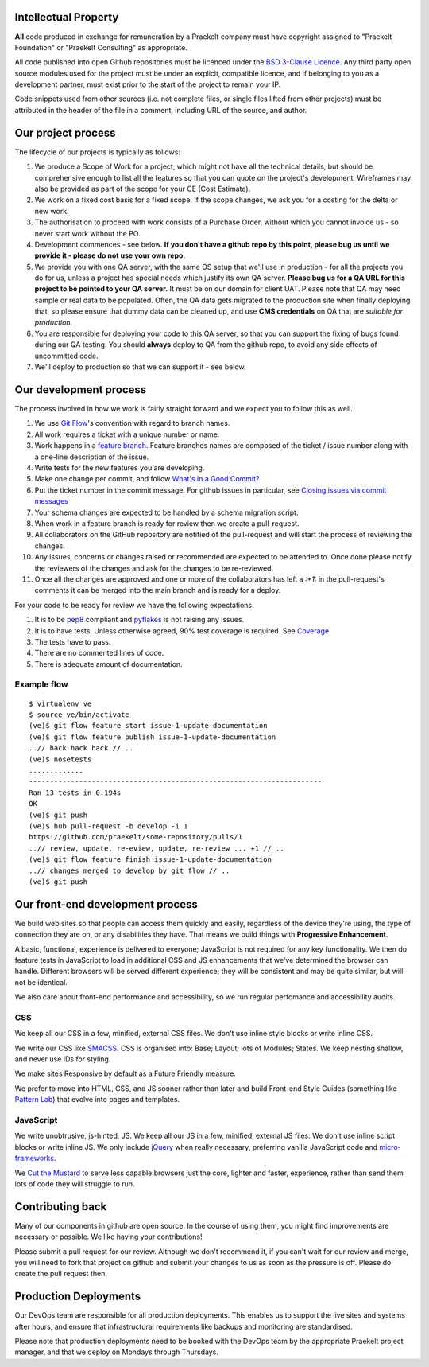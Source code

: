 Intellectual Property
=====================

**All** code produced in exchange for remuneration by a Praekelt company must
have copyright assigned to "Praekelt Foundation" or "Praekelt Consulting"
as appropriate.

All code published into open Github repositories must be licenced under the
`BSD 3-Clause Licence`_. Any third party open source modules used for the project
must be under an explicit, compatible licence, and if belonging to you as
a development partner, must exist prior to the start of the project to
remain your IP.

Code snippets used from other sources (i.e. not complete files, or single files
lifted from other projects) must be attributed in the header of the file in a
comment, including URL of the source, and author.

Our project process
===================

The lifecycle of our projects is typically as follows:

1. We produce a Scope of Work for a project, which might not have all the
   technical details, but should be comprehensive enough to list all the
   features so that you can quote on the project's development. Wireframes
   may also be provided as part of the scope for your CE (Cost Estimate).
2. We work on a fixed cost basis for a fixed scope. If the scope changes,
   we ask you for a costing for the delta or new work.
3. The authorisation to proceed with work consists of a Purchase Order,
   without which you cannot invoice us - so never start work without the PO.
4. Development commences - see below. **If you don't have a github repo by this
   point, please bug us until we provide it - please do not use your own
   repo.**
5. We provide you with one QA server, with the same OS setup that we'll use
   in production - for all the projects you do for us, unless a project has
   special needs which justify its own QA server. **Please bug us for a
   QA URL for this project to be pointed to your QA server.** It must be on
   our domain for client UAT.
   Please note that QA may need sample or real data to be populated. Often,
   the QA data gets migrated to the production site when finally deploying
   that, so please ensure that dummy data can be cleaned up, and use
   **CMS credentials** on QA that are *suitable for production*.
6. You are responsible for deploying your code to this QA server, so that you
   can support the fixing of bugs found during our QA testing. You should
   **always** deploy to QA from the github repo, to avoid any side effects of
   uncommitted code.
7. We'll deploy to production so that we can support it - see below.

Our development process
=======================

The process involved in how we work is fairly straight forward and we
expect you to follow this as well.

1. We use `Git Flow`_'s convention with regard to branch names.
2. All work requires a ticket with a unique number or name.
3. Work happens in a `feature branch`_. Feature branches names are composed
   of the ticket / issue number along with a one-line description of the issue.
4. Write tests for the new features you are developing.
5. Make one change per commit, and follow `What's in a Good Commit?`_
6. Put the ticket number in the commit message. For github issues in particular,
   see `Closing issues via commit messages`_
7. Your schema changes are expected to be handled by a schema migration script.
8. When work in a feature branch is ready for review then we create a
   pull-request.
9. All collaborators on the GitHub repository are notified of the pull-request
   and will start the process of reviewing the changes.
10. Any issues, concerns or changes raised or recommended are expected to be
    attended to. Once done please notify the reviewers of the changes and
    ask for the changes to be re-reviewed.
11. Once all the changes are approved and one or more of the collaborators
    has left a `:+1:` in the pull-request's comments it can be merged into
    the main branch and is ready for a deploy.

For your code to be ready for review we have the following expectations:

1. It is to be pep8_ compliant and pyflakes_ is not raising any issues.
2. It is to have tests. Unless otherwise agreed, 90% test coverage is required. See Coverage_
3. The tests have to pass.
4. There are no commented lines of code.
5. There is adequate amount of documentation.

Example flow
~~~~~~~~~~~~

::

    $ virtualenv ve
    $ source ve/bin/activate
    (ve)$ git flow feature start issue-1-update-documentation
    (ve)$ git flow feature publish issue-1-update-documentation
    ..// hack hack hack // ..
    (ve)$ nosetests
    .............
    ----------------------------------------------------------------------
    Ran 13 tests in 0.194s
    OK
    (ve)$ git push
    (ve)$ hub pull-request -b develop -i 1
    https://github.com/praekelt/some-repository/pulls/1
    ..// review, update, re-eview, update, re-review ... +1 // ..
    (ve)$ git flow feature finish issue-1-update-documentation
    ..// changes merged to develop by git flow // ..
    (ve)$ git push

Our front-end development process
=================================

We build web sites so that people can access them quickly and easily, regardless of the device they're using, the type of connection they are on, or any disabilities they have. That means we build things with **Progressive Enhancement**.

A basic, functional, experience is delivered to everyone; JavaScript is not required for any key functionality. We then do feature tests in JavaScript to load in additional CSS and JS enhancements that we've determined the browser can handle. Different browsers will be served different experience; they will be consistent and may be quite similar, but will not be identical.

We also care about front-end performance and accessibility, so we run regular perfomance and accessibility audits.

CSS
~~~

We keep all our CSS in a few, minified, external CSS files. We don't use inline style blocks or write inline CSS.

We write our CSS like SMACSS_. CSS is organised into: Base; Layout; lots of Modules; States. We keep nesting shallow, and never use IDs for styling.

We make sites Responsive by default as a Future Friendly measure.

We prefer to move into HTML, CSS, and JS sooner rather than later and build Front-end Style Guides (something like `Pattern Lab`_) that evolve into pages and templates.

JavaScript
~~~~~~~~~~

We write unobtrusive, js-hinted, JS. We keep all our JS in a few, minified, external JS files. We don’t use inline script blocks or write inline JS. We only include jQuery_ when really necessary, preferring vanilla JavaScript code and micro-frameworks_.

We `Cut the Mustard`_ to serve less capable browsers just the core, lighter and faster, experience, rather than send them lots of code they will struggle to run.



Contributing back
=================

Many of our components in github are open source. In the course of using them, you
might find improvements are necessary or possible. We like having your contributions!

Please  submit a pull request for our review. Although we don't recommend it, if you
can't wait for our review and merge, you will need to fork that project on github and
submit your changes to us as soon as the pressure is off. Please do create the pull
request then.

Production Deployments
======================

Our DevOps team are responsible for all production deployments. This enables us
to support the live sites and systems after hours, and ensure that
infrastructural requirements like backups and monitoring are standardised.

Please note that production deployments need to be booked with the DevOps team
by the appropriate Praekelt project manager, and that we deploy on Mondays
through Thursdays.

.. _BSD 3-Clause Licence: https://raw.github.com/nevir/readable-licenses/master/markdown/BSD3CLAUSE-LICENSE.md
.. _Git Flow: https://github.com/nvie/gitflow
.. _feature branch: http://nvie.com/posts/a-successful-git-branching-model/
.. _pep8: https://pypi.python.org/pypi/pep8
.. _pyflakes: https://pypi.python.org/pypi/pyflakes
.. _What's in a Good Commit?: http://dev.solita.fi/2013/07/04/whats-in-a-good-commit.html
.. _Closing issues via commit messages: https://help.github.com/articles/closing-issues-via-commit-messages
.. _Coverage: https://pypi.python.org/pypi/coverage
.. _SMACSS: http://www.smacss.com/
.. _Pattern Lab: http://patternlab.io/
.. _jQuery: http://jquery.com/
.. _micro-frameworks: http://microjs.com/
.. _Cut the Mustard: http://responsivenews.co.uk/post/18948466399/cutting-the-mustard
